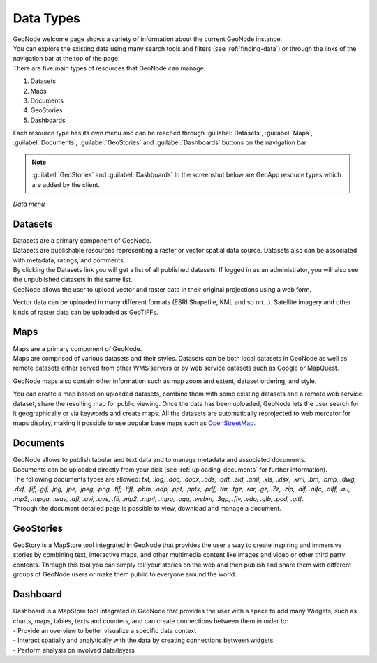 .. _data-types:

Data Types
==========

| GeoNode welcome page shows a variety of information about the current GeoNode instance.
| You can explore the existing data using many search tools and filters (see :ref:`finding-data`) or through the links of the navigation bar at the top of the page.
| There are five main types of resources that GeoNode can manage:

#. Datasets
#. Maps
#. Documents
#. GeoStories
#. Dashboards


Each resource type has its own menu and can be reached through :guilabel:`Datasets`, :guilabel:`Maps`, :guilabel:`Documents`, :guilabel:`GeoStories` and :guilabel:`Dashboards` buttons on the navigation bar

.. note:: :guilabel:`GeoStories` and :guilabel:`Dashboards` In the screenshot below are GeoApp resouce types which are added by the client.

.. figure:: img/data_menu.png
     :align: center

     *Data menu*

.. _document-data-type:

Datasets
------

| Datasets are a primary component of GeoNode.
| Datasets are publishable resources representing a raster or vector spatial data source. Datasets also can be associated with metadata, ratings, and comments.

| By clicking the Datasets link you will get a list of all published datasets. If logged in as an administrator, you will also see the unpublished datasets in the same list.
| GeoNode allows the user to upload vector and raster data in their original projections using a web form.

Vector data can be uploaded in many different formats (ESRI Shapefile, KML and so on...). Satellite imagery and other kinds of raster data can be uploaded as GeoTIFFs.

Maps
----

| Maps are a primary component of GeoNode.
| Maps are comprised of various datasets and their styles. Datasets can be both local datasets in GeoNode as well as remote datasets either served from other WMS servers or by web service datasets such as Google or MapQuest.
GeoNode maps also contain other information such as map zoom and extent, dataset ordering, and style.

You can create a map based on uploaded datasets, combine them with some existing datasets and a remote web service dataset, share the resulting map for public viewing.
Once the data has been uploaded, GeoNode lets the user search for it geographically or via keywords and create maps.
All the datasets are automatically reprojected to web mercator for maps display, making it possible to use popular base maps such as `OpenStreetMap <https://www.openstreetmap.org>`_.

Documents
---------

| GeoNode allows to publish tabular and text data and to manage metadata and associated documents.
| Documents can be uploaded directly from your disk (see :ref:`uploading-documents` for further information).
| The following documents types are allowed: `txt, .log, .doc, .docx, .ods, .odt, .sld, .qml, .xls, .xlsx, .xml, .bm, .bmp, .dwg, .dxf, .fif, .gif, .jpg, .jpe, .jpeg, .png, .tif, .tiff, .pbm, .odp, .ppt, .pptx, .pdf, .tar, .tgz, .rar, .gz, .7z, .zip, .aif, .aifc, .aiff, .au, .mp3, .mpga, .wav, .afl, .avi, .avs, .fli, .mp2, .mp4, .mpg, .ogg, .webm, .3gp, .flv, .vdo, .glb, .pcd, .gltf`.
| Through the document detailed page is possible to view, download and manage a document.

GeoStories
---------

| GeoStory is a MapStore tool integrated in GeoNode that provides the user a way to create inspiring and immersive stories by combining text, interactive maps, and other multimedia content like images and video or other third party contents. Through this tool you can simply tell your stories on the web and then publish and share them with different groups of GeoNode users or make them public to everyone around the world.

Dashboard
---------

| Dashboard is a MapStore tool integrated in GeoNode that provides the user with a space to add many Widgets, such as charts, maps, tables, texts and counters, and can create connections between them in order to:
| - Provide an overview to better visualize a specific data context
| - Interact spatially and analytically with the data by creating connections between widgets
| - Perform analysis on involved data/layers
